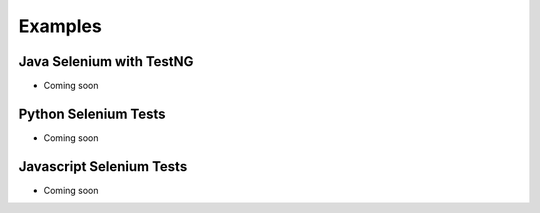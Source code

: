 Examples
=========

Java Selenium with TestNG
---------------------------
- Coming soon

Python Selenium Tests
---------------------------
- Coming soon

Javascript Selenium Tests
---------------------------
- Coming soon